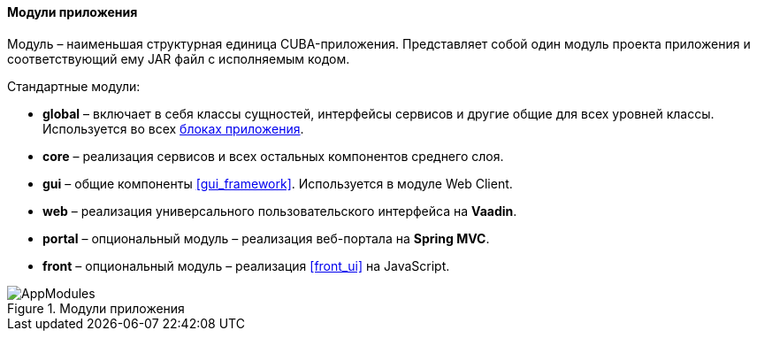 :sourcesdir: ../../../../source

[[app_modules]]
==== Модули приложения

Модуль – наименьшая структурная единица CUBA-приложения. Представляет собой один модуль проекта приложения и соответствующий ему JAR файл с исполняемым кодом.

Стандартные модули: 

* *global* – включает в себя классы сущностей, интерфейсы сервисов и другие общие для всех уровней классы. Используется во всех <<app_tiers,блоках приложения>>.

* *core* – реализация сервисов и всех остальных компонентов среднего слоя.

* *gui* – общие компоненты <<gui_framework>>. Используется в модуле Web Client.

* *web* – реализация универсального пользовательского интерфейса на *Vaadin*.

* *portal* – опциональный модуль – реализация веб-портала на *Spring MVC*.

* *front* – опциональный модуль – реализация <<front_ui>> на JavaScript.

.Модули приложения
image::AppModules.svg[align="center"]

